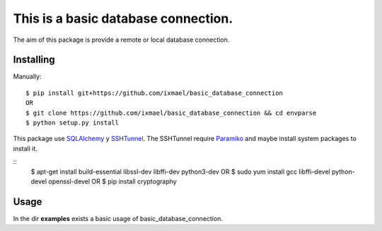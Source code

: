 This is a basic database connection.
==========
The aim of this package is provide a remote or local database connection.

Installing
-------------
Manually:
::
    $ pip install git+https://github.com/ixmael/basic_database_connection
    OR
    $ git clone https://github.com/ixmael/basic_database_connection && cd envparse
    $ python setup.py install

This package use `SQLAlchemy <http://www.sqlalchemy.org/>`_ y
`SSHTunnel <https://pypi.python.org/pypi/sshtunnel>`_. The SSHTunnel require
`Paramiko <http://www.paramiko.org/>`_ and maybe install system packages
to install it.

::
    $ apt-get install build-essential libssl-dev libffi-dev python3-dev
    OR
    $ sudo yum install gcc libffi-devel python-devel openssl-devel
    OR
    $ pip install cryptography

Usage
-------------
In the dir **examples** exists a basic usage of basic_database_connection.
